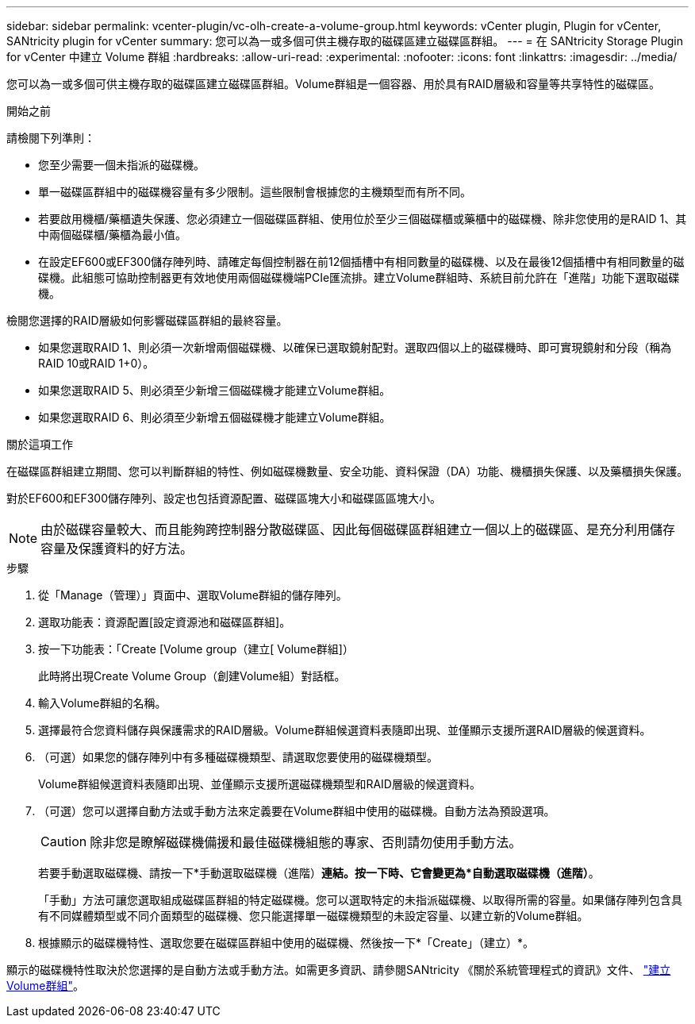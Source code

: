 ---
sidebar: sidebar 
permalink: vcenter-plugin/vc-olh-create-a-volume-group.html 
keywords: vCenter plugin, Plugin for vCenter, SANtricity plugin for vCenter 
summary: 您可以為一或多個可供主機存取的磁碟區建立磁碟區群組。 
---
= 在 SANtricity Storage Plugin for vCenter 中建立 Volume 群組
:hardbreaks:
:allow-uri-read: 
:experimental: 
:nofooter: 
:icons: font
:linkattrs: 
:imagesdir: ../media/


[role="lead"]
您可以為一或多個可供主機存取的磁碟區建立磁碟區群組。Volume群組是一個容器、用於具有RAID層級和容量等共享特性的磁碟區。

.開始之前
請檢閱下列準則：

* 您至少需要一個未指派的磁碟機。
* 單一磁碟區群組中的磁碟機容量有多少限制。這些限制會根據您的主機類型而有所不同。
* 若要啟用機櫃/藥櫃遺失保護、您必須建立一個磁碟區群組、使用位於至少三個磁碟櫃或藥櫃中的磁碟機、除非您使用的是RAID 1、其中兩個磁碟櫃/藥櫃為最小值。
* 在設定EF600或EF300儲存陣列時、請確定每個控制器在前12個插槽中有相同數量的磁碟機、以及在最後12個插槽中有相同數量的磁碟機。此組態可協助控制器更有效地使用兩個磁碟機端PCIe匯流排。建立Volume群組時、系統目前允許在「進階」功能下選取磁碟機。


檢閱您選擇的RAID層級如何影響磁碟區群組的最終容量。

* 如果您選取RAID 1、則必須一次新增兩個磁碟機、以確保已選取鏡射配對。選取四個以上的磁碟機時、即可實現鏡射和分段（稱為RAID 10或RAID 1+0）。
* 如果您選取RAID 5、則必須至少新增三個磁碟機才能建立Volume群組。
* 如果您選取RAID 6、則必須至少新增五個磁碟機才能建立Volume群組。


.關於這項工作
在磁碟區群組建立期間、您可以判斷群組的特性、例如磁碟機數量、安全功能、資料保證（DA）功能、機櫃損失保護、以及藥櫃損失保護。

對於EF600和EF300儲存陣列、設定也包括資源配置、磁碟區塊大小和磁碟區區塊大小。


NOTE: 由於磁碟容量較大、而且能夠跨控制器分散磁碟區、因此每個磁碟區群組建立一個以上的磁碟區、是充分利用儲存容量及保護資料的好方法。

.步驟
. 從「Manage（管理）」頁面中、選取Volume群組的儲存陣列。
. 選取功能表：資源配置[設定資源池和磁碟區群組]。
. 按一下功能表：「Create [Volume group（建立[ Volume群組]）
+
此時將出現Create Volume Group（創建Volume組）對話框。

. 輸入Volume群組的名稱。
. 選擇最符合您資料儲存與保護需求的RAID層級。Volume群組候選資料表隨即出現、並僅顯示支援所選RAID層級的候選資料。
. （可選）如果您的儲存陣列中有多種磁碟機類型、請選取您要使用的磁碟機類型。
+
Volume群組候選資料表隨即出現、並僅顯示支援所選磁碟機類型和RAID層級的候選資料。

. （可選）您可以選擇自動方法或手動方法來定義要在Volume群組中使用的磁碟機。自動方法為預設選項。
+

CAUTION: 除非您是瞭解磁碟機備援和最佳磁碟機組態的專家、否則請勿使用手動方法。

+
若要手動選取磁碟機、請按一下*手動選取磁碟機（進階）*連結。按一下時、它會變更為*自動選取磁碟機（進階）*。

+
「手動」方法可讓您選取組成磁碟區群組的特定磁碟機。您可以選取特定的未指派磁碟機、以取得所需的容量。如果儲存陣列包含具有不同媒體類型或不同介面類型的磁碟機、您只能選擇單一磁碟機類型的未設定容量、以建立新的Volume群組。

. 根據顯示的磁碟機特性、選取您要在磁碟區群組中使用的磁碟機、然後按一下*「Create」（建立）*。


顯示的磁碟機特性取決於您選擇的是自動方法或手動方法。如需更多資訊、請參閱SANtricity 《關於系統管理程式的資訊》文件、 https://docs.netapp.com/us-en/e-series-santricity/sm-storage/create-volume-group.html["建立Volume群組"^]。
